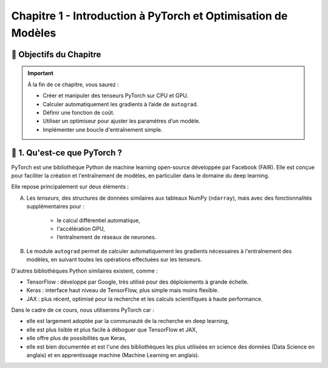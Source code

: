 
.. slide::

Chapitre 1 - Introduction à PyTorch et Optimisation de Modèles
================

🎯 Objectifs du Chapitre
----------------------


.. important::

   À la fin de ce chapitre, vous saurez : 

   - Créer et manipuler des tenseurs PyTorch sur CPU et GPU.
   - Calculer automatiquement les gradients à l’aide de ``autograd``.
   - Définir une fonction de coût.
   - Utiliser un optimiseur pour ajuster les paramètres d’un modèle.
   - Implémenter une boucle d'entraînement simple.

.. slide::

📖 1. Qu'est-ce que PyTorch ? 
----------------------
PyTorch est une bibliothèque Python de machine learning open-source développée par Facebook (FAIR). Elle est conçue pour faciliter la création et l'entraînement de modèles, en particulier dans le domaine du deep learning. 

Elle repose principalement sur deux éléments :

A) Les *tenseurs*, des structures de données similaires aux tableaux NumPy (``ndarray``), mais avec des fonctionnalités supplémentaires pour :
    
    - le calcul différentiel automatique,
    - l'accélération GPU,
    - l’entraînement de réseaux de neurones.

B) Le module ``autograd`` permet de calculer automatiquement les gradients nécessaires à l'entraînement des modèles, en suivant toutes les opérations effectuées sur les tenseurs.

.. slide::

D'autres bibliothèques Python similaires existent, comme :

- TensorFlow : développé par Google, très utilisé pour des déploiements à grande échelle.
- Keras : interface haut niveau de TensorFlow, plus simple mais moins flexible.
- JAX : plus récent, optimisé pour la recherche et les calculs scientifiques à haute performance.

.. slide::

Dans le cadre de ce cours, nous utiliserons PyTorch car :

- elle est largement adoptée par la communauté de la recherche en deep learning,
- elle est plus lisible et plus facile à déboguer que TensorFlow et JAX,
- elle offre plus de possibilités que Keras,
- elle est bien documentée et est l'une des bibliothèques les plus utilisées en science des données (Data Science en anglais) et en apprentissage machine (Machine Learning en anglais).

.. slide::
